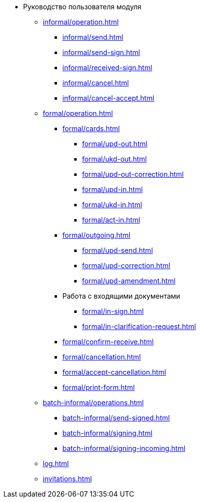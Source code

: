 * Руководство пользователя модуля
** xref:informal/operation.adoc[]
*** xref:informal/send.adoc[]
*** xref:informal/send-sign.adoc[]
*** xref:informal/received-sign.adoc[]
*** xref:informal/cancel.adoc[]
*** xref:informal/cancel-accept.adoc[]

** xref:formal/operation.adoc[]
*** xref:formal/cards.adoc[]
**** xref:formal/upd-out.adoc[]
**** xref:formal/ukd-out.adoc[]
**** xref:formal/upd-out-correction.adoc[]
**** xref:formal/upd-in.adoc[]
**** xref:formal/ukd-in.adoc[]
**** xref:formal/act-in.adoc[]
*** xref:formal/outgoing.adoc[]
**** xref:formal/upd-send.adoc[]
**** xref:formal/upd-correction.adoc[]
**** xref:formal/upd-amendment.adoc[]

*** Работа с входящими документами
**** xref:formal/in-sign.adoc[]
**** xref:formal/in-clarification-request.adoc[]
*** xref:formal/confirm-receive.adoc[]
*** xref:formal/cancellation.adoc[]
*** xref:formal/accept-cancellation.adoc[]
*** xref:formal/print-form.adoc[]
** xref:batch-informal/operations.adoc[]
*** xref:batch-informal/send-signed.adoc[]
*** xref:batch-informal/signing.adoc[]
*** xref:batch-informal/signing-incoming.adoc[]
** xref:log.adoc[]
** xref:invitations.adoc[]

